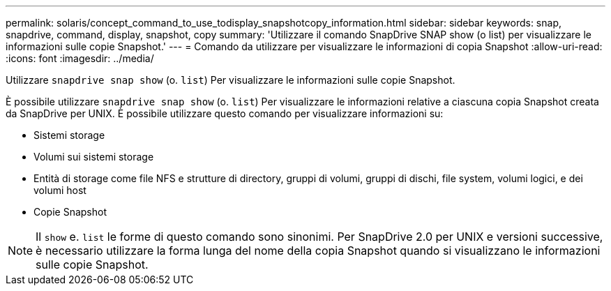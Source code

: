 ---
permalink: solaris/concept_command_to_use_todisplay_snapshotcopy_information.html 
sidebar: sidebar 
keywords: snap, snapdrive, command, display, snapshot, copy 
summary: 'Utilizzare il comando SnapDrive SNAP show (o list) per visualizzare le informazioni sulle copie Snapshot.' 
---
= Comando da utilizzare per visualizzare le informazioni di copia Snapshot
:allow-uri-read: 
:icons: font
:imagesdir: ../media/


[role="lead"]
Utilizzare `snapdrive snap show` (o. `list`) Per visualizzare le informazioni sulle copie Snapshot.

È possibile utilizzare `snapdrive snap show` (o. `list`) Per visualizzare le informazioni relative a ciascuna copia Snapshot creata da SnapDrive per UNIX. È possibile utilizzare questo comando per visualizzare informazioni su:

* Sistemi storage
* Volumi sui sistemi storage
* Entità di storage come file NFS e strutture di directory, gruppi di volumi, gruppi di dischi, file system, volumi logici, e dei volumi host
* Copie Snapshot



NOTE: Il `show` e. `list` le forme di questo comando sono sinonimi. Per SnapDrive 2.0 per UNIX e versioni successive, è necessario utilizzare la forma lunga del nome della copia Snapshot quando si visualizzano le informazioni sulle copie Snapshot.
